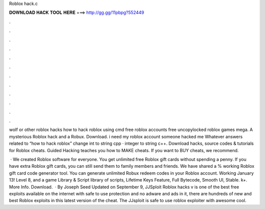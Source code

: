 Roblox hack.c



𝐃𝐎𝐖𝐍𝐋𝐎𝐀𝐃 𝐇𝐀𝐂𝐊 𝐓𝐎𝐎𝐋 𝐇𝐄𝐑𝐄 ===> http://gg.gg/11pbpg?552449



.



.



.



.



.



.



.



.



.



.



.



.

wolf or other roblox hacks how to hack roblox using cmd free roblox accounts free uncopylocked roblox games mega. A mysterious Roblox hack and a Robux. Download. i need my roblox account someone hacked me Whatever answers related to “how to hack roblox” change int to string cpp · integer to string c++. Download hacks, source codes & tutorials for Roblox cheats. Guided Hacking teaches you how to MAKE cheats. If you want to BUY cheats, we recommend.

 · We created Roblox software for everyone. You get unlimited free Roblox gift cards without spending a penny. If you have extra Roblox gift cards, you can still send them to family members and friends. We have shared a % working Roblox gift card code generator tool. You can generate unlimited Robux redeem codes in your Roblox account. Working January 13! Level 8, and a game Library & Script library of scripts, Lifetime Keys Feature, Full Bytecode, Smooth UI, Stable. k+. More Info. Download.  · By Joseph Seed Updated on September 9, JJSploit Roblox hacks v is one of the best free exploits available on the internet with safe to use protection and no adware and ads in it, there are hundreds of new and best Roblox exploits in this latest version of the cheat. The JJsploit is safe to use roblox exploiter with awesome cool.
